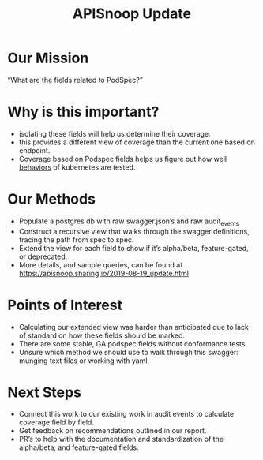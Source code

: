#+TITLE: APISnoop Update

* Our Mission
“What are the fields related to PodSpec?”
* Why is this important?
  - isolating these fields will help us determine their coverage.
  - this provides a different view of coverage than the current one based on endpoint.
  - Coverage based on Podspec fields helps us figure out how well _behaviors_ of kubernetes are tested.
* Our Methods
  - Populate a postgres db with raw swagger.json’s and raw audit_events
  - Construct a recursive view that walks through the swagger definitions, tracing the path from spec to spec.
  - Extend the view for each field to show if it’s alpha/beta, feature-gated, or deprecated.
  - More details, and sample queries, can be found at https://apisnoop.sharing.io/2019-08-19_update.html
* Points of Interest
  - Calculating our extended view was harder than anticipated due to lack of standard on how these fields should be marked.
  - There are some stable, GA podspec fields without conformance tests.
  - Unsure which method we should use to walk through this swagger: munging text files or working with yaml.
* Next Steps
  - Connect this work to our existing work in audit events to calculate coverage field by field.
  - Get feedback on recommendations outlined in our report.
  - PR’s to help with the documentation and standardization of the alpha/beta, and feature-gated fields.


